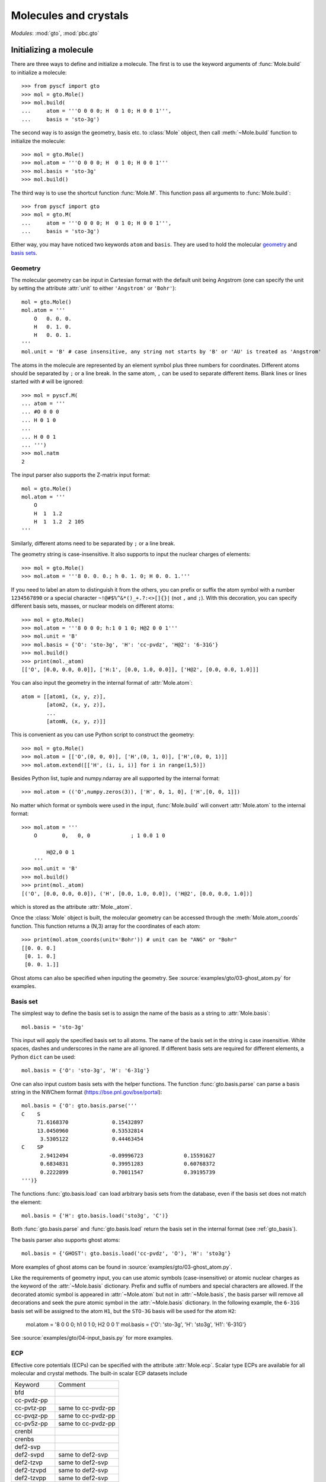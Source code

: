 .. _user_gto:

Molecules and crystals
**********************

*Modules*: :mod:`gto`, :mod:`pbc.gto`

Initializing a molecule
=======================

There are three ways to define and initialize a molecule.  The first is to use
the keyword arguments of :func:`Mole.build` to initialize a molecule::

  >>> from pyscf import gto
  >>> mol = gto.Mole()
  >>> mol.build(
  ...     atom = '''O 0 0 0; H  0 1 0; H 0 0 1''',
  ...     basis = 'sto-3g')

The second way is to assign the geometry, basis etc. to :class:`Mole`
object, then call :meth:`~Mole.build` function to initialize the
molecule::

  >>> mol = gto.Mole()
  >>> mol.atom = '''O 0 0 0; H  0 1 0; H 0 0 1'''
  >>> mol.basis = 'sto-3g'
  >>> mol.build()

The third way is to use the shortcut function :func:`Mole.M`.  This
function pass all arguments to :func:`Mole.build`::

  >>> from pyscf import gto
  >>> mol = gto.M(
  ...     atom = '''O 0 0 0; H  0 1 0; H 0 0 1''',
  ...     basis = 'sto-3g')

Either way, you may have noticed two keywords ``atom`` and ``basis``.
They are used to hold the molecular `geometry`_ and `basis sets`_.

.. _geometry:

Geometry
--------

The molecular geometry can be input in Cartesian format 
with the default unit being Angstrom 
(one can specify the unit by setting the attribute :attr:`unit`
to either ``'Angstrom'`` or ``'Bohr'``)::

    mol = gto.Mole()
    mol.atom = '''
        O   0. 0. 0.
        H   0. 1. 0.
        H   0. 0. 1.
    '''
    mol.unit = 'B' # case insensitive, any string not starts by 'B' or 'AU' is treated as 'Angstrom'

The atoms in the molecule are represented by an element symbol plus
three numbers for coordinates.  Different atoms should be separated by
``;`` or a line break. In the same atom, ``,`` can be used to separate
different items. Blank lines or lines started with ``#`` will be
ignored::

  >>> mol = pyscf.M(
  ... atom = '''
  ... #O 0 0 0
  ... H 0 1 0
  ...
  ... H 0 0 1
  ... ''')
  >>> mol.natm
  2

The input parser also supports the Z-matrix input
format::

    mol = gto.Mole()
    mol.atom = '''
        O
        H  1  1.2  
        H  1  1.2  2 105
    '''

Similarly, different atoms need to be separated by ``;`` or a line
break.

The geometry string is case-insensitive. It also supports to input the nuclear
charges of elements::

  >>> mol = gto.Mole()
  >>> mol.atom = '''8 0. 0. 0.; h 0. 1. 0; H 0. 0. 1.'''

If you need to label an atom to distinguish it from the
others, you can prefix or suffix the atom symbol with a number
``1234567890`` or a special character ``~!@#$%^&*()_+.?:<>[]{}|`` (not
``,`` and ``;``). With this decoration, you can specify different
basis sets, masses, or nuclear models on different atoms::

  >>> mol = gto.Mole()
  >>> mol.atom = '''8 0 0 0; h:1 0 1 0; H@2 0 0 1'''
  >>> mol.unit = 'B'
  >>> mol.basis = {'O': 'sto-3g', 'H': 'cc-pvdz', 'H@2': '6-31G'}
  >>> mol.build()
  >>> print(mol._atom)
  [['O', [0.0, 0.0, 0.0]], ['H:1', [0.0, 1.0, 0.0]], ['H@2', [0.0, 0.0, 1.0]]]

You can also input the geometry in the internal format of
:attr:`Mole.atom`::

  atom = [[atom1, (x, y, z)],
          [atom2, (x, y, z)],
          ...
          [atomN, (x, y, z)]]

This is convenient as you can use Python script to construct the geometry::

  >>> mol = gto.Mole()
  >>> mol.atom = [['O',(0, 0, 0)], ['H',(0, 1, 0)], ['H',(0, 0, 1)]]
  >>> mol.atom.extend([['H', (i, i, i)] for i in range(1,5)])

Besides Python list, tuple and numpy.ndarray are all supported by the internal
format::

  >>> mol.atom = (('O',numpy.zeros(3)), ['H', 0, 1, 0], ['H',[0, 0, 1]])

No matter which format or symbols were used in the input, :func:`Mole.build`
will convert :attr:`Mole.atom` to the internal format::

  >>> mol.atom = '''
      O        0,   0, 0             ; 1 0.0 1 0

          H@2,0 0 1
      '''
  >>> mol.unit = 'B'
  >>> mol.build()
  >>> print(mol._atom)
  [('O', [0.0, 0.0, 0.0]), ('H', [0.0, 1.0, 0.0]), ('H@2', [0.0, 0.0, 1.0])]

which is stored as the attribute :attr:`Mole._atom`.

Once the :class:`Mole` object is built, the molecular geometry can be
accessed through the :meth:`Mole.atom_coords` function.  
This function returns a (N,3) array for the coordinates of each atom::

  >>> print(mol.atom_coords(unit='Bohr')) # unit can be "ANG" or "Bohr"
  [[0. 0. 0.]
   [0. 1. 0.]
   [0. 0. 1.]]

.. _basis sets:

Ghost atoms can also be specified when inputing the geometry.
See :source:`examples/gto/03-ghost_atom.py` for examples.

Basis set
---------

The simplest way to define the basis set is to assign the name of the
basis as a string to :attr:`Mole.basis`::

  mol.basis = 'sto-3g'

This input will apply the specified basis set to all atoms. The name
of the basis set in the string is case insensitive. White spaces,
dashes and underscores in the name are all ignored. If different
basis sets are required for different elements, a Python ``dict`` can
be used::

  mol.basis = {'O': 'sto-3g', 'H': '6-31g'}

One can also input custom basis sets with the helper functions.
The function :func:`gto.basis.parse` can parse a basis string in the NWChem format
(https://bse.pnl.gov/bse/portal)::

  mol.basis = {'O': gto.basis.parse('''
  C    S
       71.6168370              0.15432897
       13.0450960              0.53532814
        3.5305122              0.44463454
  C    SP
        2.9412494             -0.09996723             0.15591627
        0.6834831              0.39951283             0.60768372
        0.2222899              0.70011547             0.39195739
  ''')}

The functions :func:`gto.basis.load` can load arbitrary basis sets from the database, even
if the basis set does not match the element::

  mol.basis = {'H': gto.basis.load('sto3g', 'C')}

Both :func:`gto.basis.parse` and :func:`gto.basis.load` return the basis set in the
internal format (see :ref:`gto_basis`).

The basis parser also supports ghost atoms::

  mol.basis = {'GHOST': gto.basis.load('cc-pvdz', 'O'), 'H': 'sto3g'}

More examples of ghost atoms can be found in
:source:`examples/gto/03-ghost_atom.py`.

Like the requirements of geometry input, you can use atomic symbols
(case-insensitive) or atomic nuclear charges as the keyword of the
:attr:`~Mole.basis` dictionary. Prefix and suffix of numbers and special
characters are allowed. If the decorated atomic symbol is appeared in
:attr:`~Mole.atom` but not in :attr:`~Mole.basis`, the basis parser will
remove all decorations and seek the pure atomic symbol in the
:attr:`~Mole.basis` dictionary. In the following example, the ``6-31G`` basis set
will be assigned to the atom ``H1``,
but the ``STO-3G`` basis will be used for the atom ``H2``:

  mol.atom = '8 0 0 0; h1 0 1 0; H2 0 0 1'
  mol.basis = {'O': 'sto-3g', 'H': 'sto3g', 'H1': '6-31G'}

See :source:`examples/gto/04-input_basis.py` for more examples.

ECP
---
Effective core potentials (ECPs) can be specified with the attribute :attr:`Mole.ecp`. 
Scalar type ECPs are available for all molecular and crystal methods. 
The built-in scalar ECP datasets include

============ ========================
Keyword      Comment
------------ ------------------------
bfd
cc-pvdz-pp
cc-pvtz-pp   same to cc-pvdz-pp
cc-pvqz-pp   same to cc-pvdz-pp
cc-pv5z-pp   same to cc-pvdz-pp
crenbl
crenbs
def2-svp
def2-svpd    same to def2-svp
def2-tzvp    same to def2-svp
def2-tzvpd   same to def2-svp
def2-tzvpp   same to def2-svp
def2-tzvppd  same to def2-svp
def2-qzvp    same to def2-svp
def2-qzvpd   same to def2-svp
def2-qzvpp   same to def2-svp
def2-qzvppd  same to def2-svp
lanl2dz
lanl2tz
lanl08
sbkjc
stuttgart
============ ========================

ECP parameters can be specified directly in input script using NWChem format.
Examples of ECP input can be found in :source:`examples/gto/05-input_ecp.py`.

Spin-orbit (SO) ECP integrals can be evaluated using PySCF's integral driver. 
However, SO-ECPs are not automatically applied to any methods in the current implementation. 
They need to be added to the core Hamiltonian as shown in the examples
:source:`examples/gto/20-soc_ecp.py` and
:source:`examples/scf/44-soc_ecp.py`.
PySCF provides the following SO-ECPs

============ ========================
Keyword      Comment
------------ ------------------------
crenbl
crenbs
============ ========================

.. note::
  Be careful with the SO-ECP conventions when inputing them directly in the
  input script. SO-ECP parameters may take different conventions in different
  packages. More particularly, the treatment of the factor 2/(2l+1).  PySCF
  assumes that this factor was multiplied in the SOC parameters. See also
  relevant discussions in `Dirac doc
  <http://www.diracprogram.org/doc/master/molecule_and_basis/molecule_with_ecp.html>`_
  and `NWChem doc <https://nwchemgit.github.io/ECP.html>`_.

Point group symmetry
--------------------
You can also invoke point group symmetry for molecular calculations
by setting the attribute :attr:`Mole.symmetry` to ``True``::

    >>> mol = pyscf.M(
    ...     atom = 'B 0 0 0; H 0 1 1; H 1 0 1; H 1 1 0',
    ...     symmetry = True
    ... )

The point group symmetry information is held in the :class:`Mole` object.  
The symmetry module (:mod:`symm`) of PySCF can detect arbitrary point groups. 
The detected point group is saved in :attr:`Mole.topgroup`,
and the supported subgroup is saved in :attr:`Mole.groupname`::

    >>> print(mol.topgroup)
    C3v
    >>> print(mol.groupname)
    Cs

Currently, PySCF supports the linear molecular symmetries
:math:`D_{\infty h}` (labelled as ``Dooh`` in the program) and :math:`C_{\infty v}`
(labelled as ``Coov``), the :math:`D_{2h}` group and its subgroups.
Sometimes it is necessary to use a lower symmetry instead of the detected
symmetry group. The subgroup symmetry can be specified in
by :attr:`Mole.symmetry_subgroup` and the program will first detect the highest
possible symmetry group and then lower the point group symmetry to the specified
subgroup::

    >>> mol = gto.Mole()
    >>> mol.atom = 'N 0 0 0; N 0 0 1'
    >>> mol.symmetry = True
    >>> mol.symmetry_subgroup = C2
    >>> mol.build()
    >>> print(mol.topgroup)
    Dooh
    >>> print(mol.groupname)
    C2

When a particular symmetry is assigned to :attr:`Mole.symmetry`,
the initialization function :meth:`Mole.build` will test whether the molecule
geometry is subject to the required symmetry. If not, initialization will stop
and an error message will be issued::

    >>> mol = gto.Mole()
    >>> mol.atom = 'O 0 0 0; C 0 0 1'
    >>> mol.symmetry = 'Dooh'
    >>> mol.build()
    RuntimeWarning: Unable to identify input symmetry Dooh.
    Try symmetry="Coov" with geometry (unit="Bohr")
    ('O', [0.0, 0.0, -0.809882624813598])
    ('C', [0.0, 0.0, 1.0798434997514639])

.. note::
  :attr:`Mole.symmetry_subgroup` has no effects
  when specific symmetry group is assigned to :attr:`Mole.symmetry`.

When symmetry is enabled in the :class:`Mole` object, the point group symmetry
information will be used to construct the symmetry adapted orbital basis (see
also :mod:`symm`).  The symmetry adapted orbitals are held in
:attr:`Mole.symm_orb` as a list of 2D arrays.  Each element of the list
is an AO (atomic orbital) to SO (symmetry-adapted orbital) transformation matrix
of an irreducible representation. The name of the irreducible representations
are stored in :attr:`Mole.irrep_name` and their internal IDs (see more details
in :mod:`symm`) are stored in :attr:`Mole.irrep_id`::

  >>> mol = gto.Mole()
  >>> mol.atom = 'O 0 0 0; O 0 0 1.2'
  >>> mol.spin = 2
  >>> mol.symmetry = "D2h"
  >>> mol.build()
  >>> for s,i,c in zip(mol.irrep_name, mol.irrep_id, mol.symm_orb):
  ...     print(s, i, c.shape)
  Ag 0 (10, 3)
  B2g 2 (10, 1)
  B3g 3 (10, 1)
  B1u 5 (10, 3)
  B2u 6 (10, 1)
  B3u 7 (10, 1)

These symmetry-adapted orbitals are used as basis functions for the 
following SCF or post-SCF calculations::

  >>> mf = scf.RHF(mol)
  >>> mf.kernel()
  converged SCF energy = -147.631655286561

and we can check the occupancy of the MOs in each irreducible representation::

  >>> import numpy
  >>> from pyscf import symm
  >>> def myocc(mf):
  ...     mol = mf.mol
  ...     irrep_id = mol.irrep_id
  ...     so = mol.symm_orb
  ...     orbsym = symm.label_orb_symm(mol, irrep_id, so, mf.mo_coeff)
  ...     doccsym = numpy.array(orbsym)[mf.mo_occ==2]
  ...     soccsym = numpy.array(orbsym)[mf.mo_occ==1]
  ...     for ir,irname in enumerate(mol.irrep_name):
  ...         print('%s, double-occ = %d, single-occ = %d' %
  ...               (irname, sum(doccsym==ir), sum(soccsym==ir)))
  >>> myocc(mf)
  Ag, double-occ = 3, single-occ = 0
  B2g, double-occ = 0, single-occ = 0
  B3g, double-occ = 0, single-occ = 1
  B1u, double-occ = 0, single-occ = 1
  B2u, double-occ = 0, single-occ = 0
  B3u, double-occ = 2, single-occ = 0

To label the irreducible representation of given orbitals,
:func:`symm.label_orb_symm` needs the information of the point group
symmetry which are initialized in the :class:`Mole` object, including the IDs of
irreducible representations (:attr:`Mole.irrep_id`) and the symmetry
adapted basis :attr:`Mole.symm_orb`. For each :attr:`~Mole.irrep_id`,
:attr:`Mole.irrep_name` gives the associated irrep symbol (A1, B1 ...).
In the SCF calculation, you can control the symmetry of the wave
function by assigning the number of alpha electrons and beta electrons
`(alpha,beta)` for the irreps::

  >>> mf.irrep_nelec = {'B2g': (1,1), 'B3g': (1,1), 'B2u': (1,0), 'B3u': (1,0)}
  >>> mf.kernel()
  converged SCF energy = -146.97333043702
  >>> mf.get_irrep_nelec()
  {'Ag': (3, 3), 'B2g': (1, 1), 'B3g': (1, 1), 'B1u': (2, 2), 'B2u': (1, 0), 'B3u': (1, 0)}

Spin and charge
---------------

Charge and spin multiplicity can be assigned to :class:`Mole` object::

  mol.charge = 1
  mol.spin = 1

.. note:: 
  :attr:`Mole.spin` is the number of unpaired electrons *2S*,
  i.e. the difference between the number of alpha and beta electrons.

These two attributes do not affect any other parameters 
in the :attr:`Mole.build` initialization function.
They can be set or modified after the
:class:`Mole` object is initialized::

  >>> mol = gto.Mole()
  >>> mol.atom = 'O 0 0 0; h 0 1 0; h 0 0 1'
  >>> mol.basis = 'sto-6g'
  >>> mol.spin = 2
  >>> mol.build()
  >>> print(mol.nelec)
  (6, 4)
  >>> mol.spin = 0
  >>> print(mol.nelec)
  (5, 5)

The attribute :attr:`Mole.charge` is the parameter to define the total number of electrons in the
system. For custom systems such as the Hubbard lattice model, the total number
of electrons needs to be specified directly by setting the attribute :attr:`Mole.nelectron`::

  >>> mol = gto.Mole()
  >>> mol.nelectron = 10

Other parameters
----------------

You can assign more information to the molecular object::

  mol.nucmod = {'O1': 1} # nuclear charge model: 0-point charge, 1-Gaussian distribution
  mol.mass = {'O1': 18, 'H': 2}  # atomic mass

See :source:`examples/gto/07-nucmod.py` for more examples of nuclear charge models.

The :class:`Mole` class also defines some global parameters.  You can control the
print level globally with :attr:`~Mole.verbose`::

  mol.verbose = 4

The print level can be 0 (quiet, no output) to 9 (very noisy).  The
most useful messages are printed at level 4 (info) and 5 (debug).  You
can also specify a place where to write the output messages::

  mol.output = 'path/to/log.txt'

If this variable is not assigned, messages will be dumped to
:attr:`sys.stdout`.

The maximum memory usage can be controlled globally::

  mol.max_memory = 1000 # MB
  
The default size can also be defined with the shell environment
variable `PYSCF_MAX_MEMORY`.

The attributes :attr:`~Mole.output` and :attr:`~Mole.max_memory` can also be 
assigned from command line::

  $ python input.py -o /path/to/my_log.txt -m 1000

By default, command line has the highest priority, which means the
settings in the script will be overwritten by the command line arguments.  
To make the input parser ignore the command line arguments, you can call the
:func:`Mole.build` with::

  mol.build(0, 0)

The first ``0`` prevent :func:`~Mole.build` dumping the input file. 
The second ``0`` prevent :func:`~Mole.build` parsing the command line arguments.


Initializing a crystal
======================

Initialization a crystal unit cell is very similar to the initialization
of molecular objects. Here, :class:`pyscf.pbc.gto.Cell` class should be used
instead of the :class:`pyscf.gto.Mole` class::

  >>> from pyscf.pbc import gto
  >>> cell = gto.Cell()
  >>> cell.atom = '''H  0 0 0; H 1 1 1'''
  >>> cell.basis = 'gth-dzvp'
  >>> cell.pseudo = 'gth-pade'
  >>> cell.a = numpy.eye(3) * 2
  >>> cell.build()

The crystal initialization requires an additional parameter :attr:`cell.a` which
represents the lattice vectors. In the above example, we specified
:attr:`cell.pseudo` for the pseudo-potential, which is optional.
The input format of basis set is the same as that for the :class:`Mole` object.
The other attributes of :class:`Mole` such as :attr:`verbose`,
:attr:`max_memory`, :attr:`spin`, etc., can also be used for crystalline systems.

Basis set and pseudopotential
-----------------------------
PySCF uses the crystalline Gaussian-type orbitals as the basis functions
for solid calculations.
These orbitals are Bloch functions, which have the form

.. math::

   \phi_{\mathbf{k}}(\mathbf{r}) = \sum_{\mathbf{T}} e^{i\mathbf{k}\cdot \mathbf{T}} \chi(\mathbf{r}-\mathbf{T}) \;,

where :math:`\mathbf{T}` is a lattice vector,
:math:`\mathbf{k}` is a crystal momentum vector,
and :math:`\chi` is a conventional Gaussian basis function centered within a cell.

The predefined basis sets for solid calculations include 
the valence basis sets that are optimized for the GTH pseudopotentials (see :source:`pyscf/pbc/gto/pseudo`).
In addition, the predefined basis sets and ECPs for molecular calculations 
can be used in solid calculations as well (see :source:`examples/pbc/05-input_pp.py`).
Finally, custom basis sets can be defined just like that in molecular calculations
(see :source:`examples/pbc/04-input_basis.py`).


1D and 2D systems
-----------------

PySCF PBC module supports the low-dimensional PBC systems.  You can initialize
the attribute :attr:`cell.dimension` to specify the dimension of the system::

  >>> from pyscf.pbc import gto
  >>> cell = gto.Cell()
  >>> cell.atom = '''H  0 0 0; H 1 1 0'''
  >>> cell.basis = 'sto3g'
  >>> cell.dimension = 2
  >>> cell.a = numpy.eye(3) * 2
  >>> cell.build()

When :attr:`cell.dimension` is specified, a vacuum of infinite size will be
applied on certain dimension(s).  More specifically, when :attr:`cell.dimension`
is 2, the z-direction will be treated as infinite large and the xy-plane
constitutes the periodic surface. When :attr:`cell.dimension` is 1, y and z axes
are treated as vacuum thus wire is placed on the x axis.  When
:attr:`cell.dimension` is 0, all three directions are vacuum.  The PBC system is
actually the same to the molecular system.


Access AO integrals
===================

molecular integrals
-------------------

PySCF uses `Libcint <https://github.com/sunqm/libcint>`_ library as the AO
integral engine. It provides simple interface function :func:`getints_by_shell`
to evaluate the integrals. The following example evaluates 3-center 2-electron
integrals with this function::

  import numpy
  from pyscf import gto, scf, df
  mol = gto.M(atom='O 0 0 0; h 0 -0.757 0.587; h 0 0.757 0.587', basis='cc-pvdz')
  auxmol = gto.M(atom='O 0 0 0; h 0 -0.757 0.587; h 0 0.757 0.587', basis='weigend')
  pmol = mol + auxmol
  nao = mol.nao_nr()
  naux = auxmol.nao_nr()
  eri3c = numpy.empty((nao,nao,naux))
  pi = 0
  for i in range(mol.nbas):
      pj = 0
      for j in range(mol.nbas):
          pk = 0
          for k in range(mol.nbas, mol.nbas+auxmol.nbas):
              shls = (i, j, k)
              buf = pmol.intor_by_shell('int3c2e_sph', shls)
              di, dj, dk = buf.shape
              eri3c[pi:pi+di,pj:pj+dj,pk:pk+dk] = buf
              pk += dk
          pj += dj
      pi += di

Here we load the Weigend density fitting basis to ``auxmol`` and append the
basis to normal orbital basis which was initialized in ``mol``. In the result
``pmol`` object, the first ``mol.nbas`` shells are the orbital basis and
the next ``auxmol.nbas`` are auxiliary basis. The three nested loops run over
all integrals for the three index integral :math:`(ij|K)`. Similarly, we can compute
the two center Coulomb integrals::

  eri2c = numpy.empty((naux,naux))
  pk = 0
  for k in range(mol.nbas, mol.nbas+auxmol.nbas):
      pl = 0
      for l in range(mol.nbas, mol.nbas+auxmol.nbas):
          shls = (k, l)
          buf = pmol.intor_by_shell('int2c2e_sph', shls)
          dk, dl = buf.shape
          eri2c[pk:pk+dk,pl:pl+dl] = buf
          pl += dl
      pk += dk

Now we can use the two-center integrals and three-center integrals to implement
the density fitting Hartree-Fock code.

.. code:: python

  def get_vhf(mol, dm, *args, **kwargs):
      naux = eri2c.shape[0]
      nao = mol.nao_nr()
      rho = numpy.einsum('ijp,ij->p', eri3c, dm)
      rho = numpy.linalg.solve(eri2c, rho)
      jmat = numpy.einsum('p,ijp->ij', rho, eri3c)
      kpj = numpy.einsum('ijp,jk->ikp', eri3c, dm)
      pik = numpy.linalg.solve(eri2c, kpj.reshape(-1,naux).T)
      kmat = numpy.einsum('pik,kjp->ij', pik.reshape(naux,nao,nao), eri3c)
      return jmat - kmat * .5
      
  mf = scf.RHF(mol)
  mf.verbose = 0
  mf.get_veff = get_vhf
  print('E(DF-HF) = %.12f, ref = %.12f' % (mf.kernel(), scf.density_fit(mf).kernel()))

Your screen should output

  | E(DF-HF) = -76.025936299702, ref = -76.025936299702


Evaluating the integrals with nested loops and :func:`mol.intor_by_shell` method is
inefficient. It is preferred to load integrals in bulk and this can be done
with :func:`mol.intor` method::

  eri2c = auxmol.intor('int2c2e_sph')
  eri3c = pmol.intor('int3c2e_sph', shls_slice=(0,mol.nbas,0,mol.nbas,mol.nbas,mol.nbas+auxmol.nbas))
  eri3c = eri3c.reshape(mol.nao_nr(), mol.nao_nr(), -1)

The :func:`mol.intor` method can be used to evaluate one-electron and
two-electron integrals::

  hcore = mol.intor('int1e_nuc_sph') + mol.intor('int1e_kin_sph')
  overlap = mol.intor('int1e_ovlp_sph')
  eri = mol.intor('int2e_sph')

There is a long list of supported AO integrals (see :ref:`gto_moleintor`).


PBC AO integrals
----------------

The :func:`mol.intor` method can only be used to evaluate the integrals with open boundary
conditions. When the periodic boundary conditions of crystalline systems are
studied, you need to use the :func:`pbc.Cell.pbc_intor` function to evaluate the
integrals for short-range operators, such as the overlap and kinetic matrix::

  from pyscf.pbc import gto
  cell = gto.Cell()
  cell.atom = 'H 0 0 0; H 1 1 1'
  cell.a = numpy.eye(3) * 2.
  cell.build()
  overlap = cell.pbc_intor('int1e_ovlp_sph')

By default, the :func:`pbc.Cell.pbc_intor` function returns the :math:`\Gamma`-point
integrals. If k-points are specified, :func:`pbc.Cell.pbc_intor` can
also evaluate the k-point integrals::

  kpts = cell.make_kpts([2,2,2])  # 8 k-points
  overlap = cell.pbc_intor('int1e_ovlp_sph', kpts=kpts)

.. note:: :func:`pbc.Cell.pbc_intor` can only be used to evaluate the short-range
  integrals. PBC density fitting methods have to be used to compute the integrals for
  long-range operators such as nuclear attraction and Coulomb repulsion.

The two-electron Coulomb integrals can be evaluated with PBC density fitting
methods::

    from pyscf.pbc import df
    eri = df.DF(cell).get_eri()

See also :numref:`user_pbc_df` for more details of the PBC density fitting module.
